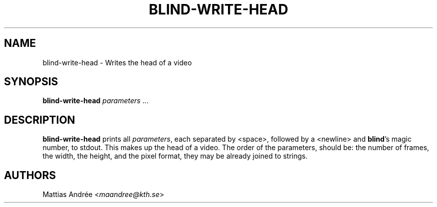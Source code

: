 .TH BLIND-WRITE-HEAD 1 blind
.SH NAME
blind-write-head - Writes the head of a video
.SH SYNOPSIS
.B blind-write-head
.IR parameters " ..."
.SH DESCRIPTION
.B blind-write-head
prints all
.IR parameters ,
each separated by <space>, followed by a
<newline> and
.BR blind 's
magic number, to stdout. This makes up the
head of a video. The order of the parameters,
should be: the number of frames, the width,
the height, and the pixel format, they may
be already joined to strings.
.SH AUTHORS
Mattias Andrée
.RI < maandree@kth.se >
